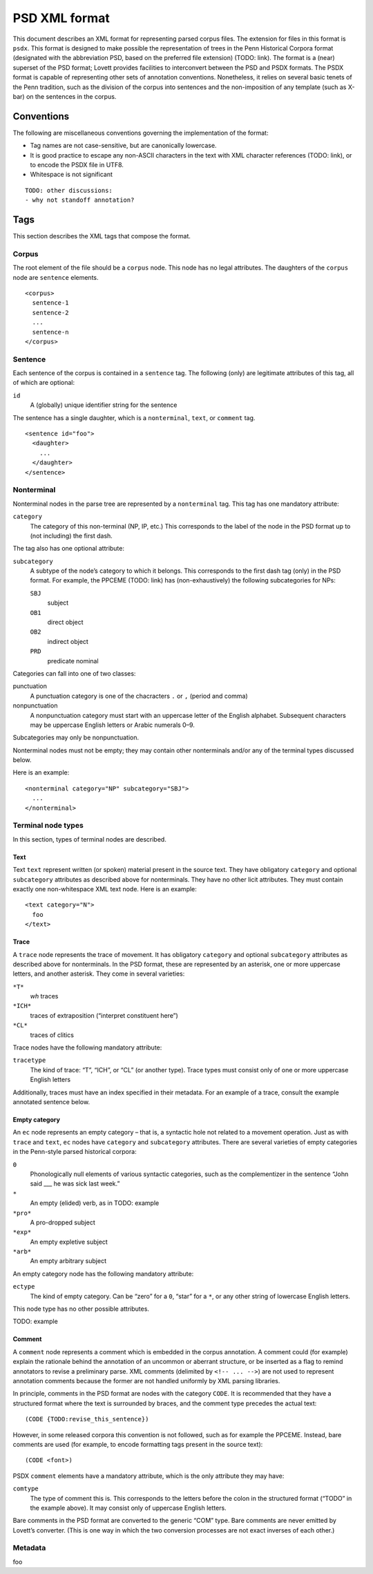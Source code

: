 PSD XML format
==============

This document describes an XML format for representing parsed corpus
files.  The extension for files in this format is ``psdx``.  This format
is designed to make possible the representation of trees in the Penn
Historical Corpora format (designated with the abbreviation PSD, based
on the preferred file extension) (TODO: link).  The format is a (near)
superset of the PSD format; Lovett provides facilities to interconvert
between the PSD and PSDX formats.  The PSDX format is capable of
representing other sets of annotation conventions.  Nonetheless, it
relies on several basic tenets of the Penn tradition, such as the
division of the corpus into sentences and the non-imposition of any
template (such as X-bar) on the sentences in the corpus.

Conventions
-----------

The following are miscellaneous conventions governing the implementation
of the format:

* Tag names are not case-sensitive, but are canonically lowercase.
* It is good practice to escape any non-ASCII characters in the text
  with XML character references (TODO: link), or to encode the PSDX file
  in UTF8.
* Whitespace is not significant

::

    TODO: other discussions:
    - why not standoff annotation?

Tags
----

This section describes the XML tags that compose the format.

Corpus
^^^^^^

The root element of the file should be a ``corpus`` node.  This node has
no legal attributes.  The daughters of the ``corpus`` node are
``sentence`` elements.

::

    <corpus>
      sentence-1
      sentence-2
      ...
      sentence-n
    </corpus>

Sentence
^^^^^^^^

Each sentence of the corpus is contained in a ``sentence`` tag.   The
following (only) are legitimate attributes of this tag, all of which are
optional:

``id``
    A (globally) unique identifier string for the sentence

The sentence has a single daughter, which is a ``nonterminal``, ``text``,
or ``comment`` tag.

::

    <sentence id="foo">
      <daughter>
        ...
      </daughter>
    </sentence>

Nonterminal
^^^^^^^^^^^

Nonterminal nodes in the parse tree are represented by a ``nonterminal``
tag.  This tag has one mandatory attribute:

``category``
    The category of this non-terminal (NP, IP, etc.)  This corresponds
    to the label of the node in the PSD format up to (not including) the
    first dash.

The tag also has one optional attribute:

``subcategory``
    A subtype of the node’s category to which it belongs.  This
    corresponds to the first dash tag (only) in the PSD format.  For
    example, the PPCEME (TODO: link) has (non-exhaustively) the
    following subcategories for NPs:

    ``SBJ``
        subject
    ``OB1``
        direct object
    ``OB2``
        indirect object
    ``PRD``
        predicate nominal

Categories can fall into one of two classes:

punctuation
    A punctuation category is one of the chacracters ``.`` or ``,``
    (period and comma)
nonpunctuation
    A nonpunctuation category must start with an uppercase letter of the
    English alphabet.  Subsequent characters may be uppercase English
    letters or Arabic numerals 0–9.

Subcategories may only be nonpunctuation.

Nonterminal nodes must not be empty; they may contain other nonterminals
and/or any of the terminal types discussed below.

Here is an example:

::

    <nonterminal category="NP" subcategory="SBJ">
      ...
    </nonterminal>


Terminal node types
^^^^^^^^^^^^^^^^^^^

In this section, types of terminal nodes are described.

Text
""""

Text ``text`` represent written (or spoken) material present in the source
text.  They have obligatory ``category`` and optional ``subcategory``
attributes as described above for nonterminals.  They have no other licit
attributes.  They must contain exactly one non-whitespace XML text node.
Here is an example:

::

    <text category="N">
      foo
    </text>

Trace
"""""

A ``trace`` node represents the trace of movement.  It has obligatory
``category`` and optional ``subcategory`` attributes as described
above for nonterminals.  In the PSD format, these are represented by
an asterisk, one or more uppercase letters, and another asterisk.
They come in several varieties:

``*T*``
    *wh* traces
``*ICH*``
    traces of extraposition (“interpret constituent here”)
``*CL*``
    traces of clitics

Trace nodes have the following mandatory attribute:

``tracetype``
    The kind of trace: “T”, “ICH”, or “CL” (or another type).  Trace
    types must consist only of one or more uppercase English letters

Additionally, traces must have an index specified in their metadata.
For an example of a trace, consult the example annotated sentence
below.

Empty category
""""""""""""""

An ``ec`` node represents an empty category – that is, a syntactic hole
not related to a movement operation.  Just as with ``trace`` and ``text``,
``ec`` nodes have ``category`` and ``subcategory`` attributes.  There are
several varieties of empty categories in the Penn-style parsed historical
corpora:

``0``
    Phonologically null elements of various syntactic categories, such
    as the complementizer in the sentence “John said ___ he was sick last
    week.”
``*``
    An empty (elided) verb, as in TODO: example
``*pro*``
    A pro-dropped subject
``*exp*``
    An empty expletive subject
``*arb*``
    An empty arbitrary subject

An empty category node has the following mandatory attribute:

``ectype``
    The kind of empty category.  Can be “zero” for a ``0``, “star” for a
    ``*``, or any other string of lowercase English letters.

This node type has no other possible attributes.

TODO: example

Comment
"""""""

A ``comment`` node represents a comment which is embedded in the corpus
annotation.  A comment could (for example) explain the rationale behind
the annotation of an uncommon or aberrant structure, or be inserted as a
flag to remind annotators to revise a preliminary parse.  XML comments
(delimited by ``<!-- ... -->``) are not used to represent annotation
comments because the former are not handled uniformly by XML parsing
libraries.

In principle, comments in the PSD format are nodes with the category
``CODE``.  It is recommended that they have a structured format where
the text is surrounded by braces, and the comment type precedes the
actual text:

::

    (CODE {TODO:revise_this_sentence})

However, in some released corpora this convention is not followed, such
as for example the PPCEME.  Instead, bare comments are used (for
example, to encode formatting tags present in the source text):

::

    (CODE <font>)

PSDX ``comment`` elements have a mandatory attribute, which is the only
attribute they may have:

``comtype``
    The type of comment this is.  This corresponds to the letters before
    the colon in the structured format (“TODO” in the example above).
    It may consist only of uppercase English letters.

Bare comments in the PSD format are converted to the generic “COM” type.
Bare comments are never emitted by Lovett’s converter.  (This is one way
in which the two conversion processes are not exact inverses of each
other.)

Metadata
^^^^^^^^

foo
